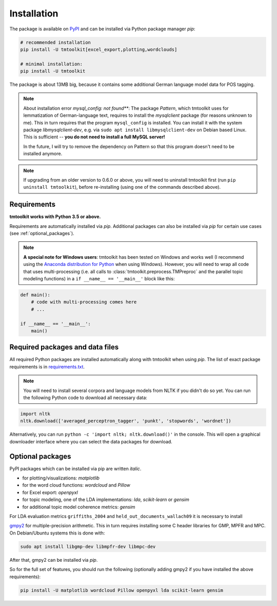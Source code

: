 .. _install:

Installation
============

The package is available on `PyPI <https://pypi.org/project/tmtoolkit/>`_ and can be installed via Python package
manager *pip*:

.. code-block:: text

    # recommended installation
    pip install -U tmtoolkit[excel_export,plotting,wordclouds]

    # minimal installation:
    pip install -U tmtoolkit

The package is about 13MB big, because it contains some additional German language model data for POS tagging.

.. note::

    About installation error *mysql_config: not found***: The package *Pattern*, which tmtoolkit uses for lemmatization
    of German-language text, requires to install the *mysqlclient* package (for reasons unknown to me). This in turn
    requires that the program ``mysql_config`` is installed. You can install it with the system package
    *libmysqlclient-dev*, e.g. via ``sudo apt install libmysqlclient-dev`` on Debian based Linux.
    This is sufficient -- **you do not need to install a full MySQL server!**

    In the future, I will try to remove the dependency on Pattern so that this program doesn't need to be installed
    anymore.

.. note::

    If upgrading from an older version to 0.6.0 or above, you will need to uninstall tmtoolkit first
    (run ``pip uninstall tmtoolkit``), before re-installing (using one of the commands described above).

Requirements
------------

**tmtoolkit works with Python 3.5 or above.**

Requirements are automatically installed via *pip*. Additional packages can also be installed via *pip* for certain
use cases (see :ref:`optional_packages`).

.. note::

    **A special note for Windows users**: tmtoolkit has been tested on Windows and works well (I recommend using
    the `Anaconda distribution for Python <https://anaconda.org/)>`_ when using Windows). However, you will need to
    wrap all code that uses multi-processing (i.e. all calls to :class:`tmtoolkit.preprocess.TMPreproc` and the
    parallel topic modeling functions) in a ``if __name__ == '__main__'`` block like this:

.. code-block::

    def main():
        # code with multi-processing comes here
        # ...

    if __name__ == '__main__':
        main()

Required packages and data files
--------------------------------

All required Python packages are installed automatically along with tmtoolkit when using *pip*. The list of exact
package requirements is in
`requirements.txt <https://github.com/WZBSocialScienceCenter/tmtoolkit/blob/master/requirements.txt>`_.

.. note::

    You will need to install several corpora and language models from NLTK if you didn't do so yet. You can run the
    following Python code to download all necessary data:

.. code-block::

    import nltk
    nltk.download(['averaged_perceptron_tagger', 'punkt', 'stopwords', 'wordnet'])

Alternatively, you can run ``python -c 'import nltk; nltk.download()'`` in the console. This will open a graphical
downloader interface where you can select the data packages for download.

.. _optional_packages:

Optional packages
-----------------

PyPI packages which can be installed via pip are written *italic*.

* for plotting/visualizations: *matplotlib*
* for the word cloud functions: *wordcloud* and *Pillow*
* for Excel export: *openpyxl*
* for topic modeling, one of the LDA implementations: *lda*, *scikit-learn* or *gensim*
* for additional topic model coherence metrics: *gensim*

For LDA evaluation metrics ``griffiths_2004`` and ``held_out_documents_wallach09`` it is necessary to install

`gmpy2 <https://github.com/aleaxit/gmpy>`_ for multiple-precision arithmetic. This in turn requires installing some C
header libraries for GMP, MPFR and MPC. On Debian/Ubuntu systems this is done with:

.. code-block:: text

    sudo apt install libgmp-dev libmpfr-dev libmpc-dev

After that, gmpy2 can be installed via *pip*.

So for the full set of features, you should run the following (optionally adding gmpy2 if you have installed the
above requirements):

.. code-block:: text

    pip install -U matplotlib wordcloud Pillow openpyxl lda scikit-learn gensim

